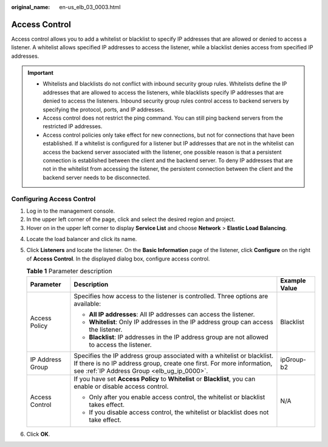 :original_name: en-us_elb_03_0003.html

.. _en-us_elb_03_0003:

Access Control
==============

Access control allows you to add a whitelist or blacklist to specify IP addresses that are allowed or denied to access a listener. A whitelist allows specified IP addresses to access the listener, while a blacklist denies access from specified IP addresses.

.. important::

   -  Whitelists and blacklists do not conflict with inbound security group rules. Whitelists define the IP addresses that are allowed to access the listeners, while blacklists specify IP addresses that are denied to access the listeners. Inbound security group rules control access to backend servers by specifying the protocol, ports, and IP addresses.
   -  Access control does not restrict the ping command. You can still ping backend servers from the restricted IP addresses.
   -  Access control policies only take effect for new connections, but not for connections that have been established. If a whitelist is configured for a listener but IP addresses that are not in the whitelist can access the backend server associated with the listener, one possible reason is that a persistent connection is established between the client and the backend server. To deny IP addresses that are not in the whitelist from accessing the listener, the persistent connection between the client and the backend server needs to be disconnected.

Configuring Access Control
--------------------------

#. Log in to the management console.
#. In the upper left corner of the page, click |image1| and select the desired region and project.
#. Hover on |image2| in the upper left corner to display **Service List** and choose **Network** > **Elastic Load Balancing**.

4. Locate the load balancer and click its name.
5. Click **Listeners** and locate the listener. On the **Basic Information** page of the listener, click **Configure** on the right of **Access Control**. In the displayed dialog box, configure access control.

   .. table:: **Table 1** Parameter description

      +-----------------------+-------------------------------------------------------------------------------------------------------------------------------------------------------------------------------------------------+-----------------------+
      | Parameter             | Description                                                                                                                                                                                     | Example Value         |
      +=======================+=================================================================================================================================================================================================+=======================+
      | Access Policy         | Specifies how access to the listener is controlled. Three options are available:                                                                                                                | Blacklist             |
      |                       |                                                                                                                                                                                                 |                       |
      |                       | -  **All IP addresses**: All IP addresses can access the listener.                                                                                                                              |                       |
      |                       | -  **Whitelist**: Only IP addresses in the IP address group can access the listener.                                                                                                            |                       |
      |                       | -  **Blacklist**: IP addresses in the IP address group are not allowed to access the listener.                                                                                                  |                       |
      +-----------------------+-------------------------------------------------------------------------------------------------------------------------------------------------------------------------------------------------+-----------------------+
      | IP Address Group      | Specifies the IP address group associated with a whitelist or blacklist. If there is no IP address group, create one first. For more information, see :ref:`IP Address Group <elb_ug_ip_0000>`. | ipGroup-b2            |
      +-----------------------+-------------------------------------------------------------------------------------------------------------------------------------------------------------------------------------------------+-----------------------+
      | Access Control        | If you have set **Access Policy** to **Whitelist** or **Blacklist**, you can enable or disable access control.                                                                                  | N/A                   |
      |                       |                                                                                                                                                                                                 |                       |
      |                       | -  Only after you enable access control, the whitelist or blacklist takes effect.                                                                                                               |                       |
      |                       | -  If you disable access control, the whitelist or blacklist does not take effect.                                                                                                              |                       |
      +-----------------------+-------------------------------------------------------------------------------------------------------------------------------------------------------------------------------------------------+-----------------------+

6. Click **OK**.

.. |image1| image:: /_static/images/en-us_image_0000001211126503.png
.. |image2| image:: /_static/images/en-us_image_0000001417088430.png
